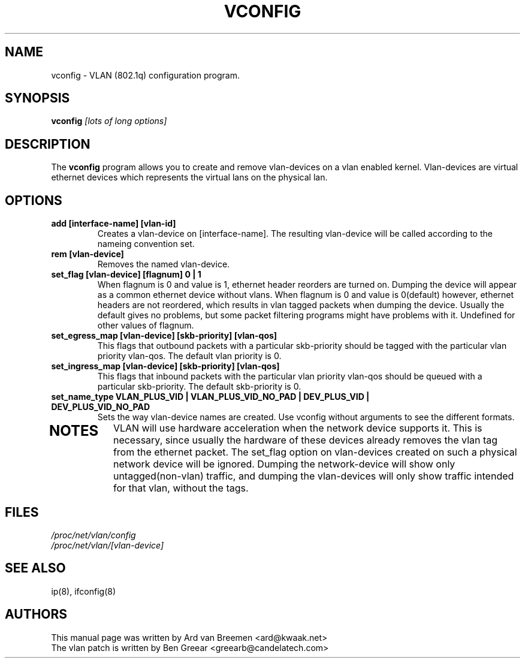 .TH VCONFIG 8
.\" NAME should be all caps, SECTION should be 1-8, maybe w/ subsection
.\" other parms are allowed: see man(7), man(1)
.SH NAME
vconfig \- VLAN (802.1q) configuration program.
.SH SYNOPSIS
.B vconfig
.I [lots of long options]
.SH "DESCRIPTION"
The
.B vconfig
program allows you to create and remove vlan\-devices on a vlan enabled
kernel. Vlan\-devices are virtual ethernet devices which represents the
virtual lans on the physical lan.
.SH OPTIONS
.TP
.B add [interface\-name] [vlan\-id]
Creates a vlan-device on [interface\-name]. The resulting vlan\-device
will be called according to the nameing convention set.
.TP
.B rem [vlan\-device]
Removes the named vlan\-device.
.TP
.B set_flag [vlan\-device] [flagnum] 0 | 1
When flagnum is 0 and value is 1, ethernet header reorders are turned on. Dumping the device
will appear as a common ethernet device without vlans. When flagnum is 0 and value is 0(default) however,
ethernet headers are not reordered, which results in vlan tagged packets when
dumping the device. Usually the default gives no problems, but some packet
filtering programs might have problems with it.
Undefined for other values of flagnum.
.TP

.B set_egress_map [vlan\-device] [skb\-priority] [vlan\-qos]
This flags that outbound packets with a particular skb\-priority should
be tagged with the particular vlan priority vlan\-qos. The default vlan
priority is 0.
.TP

.B set_ingress_map [vlan\-device] [skb\-priority] [vlan\-qos]
This flags that inbound packets with the particular vlan priority
vlan\-qos should be queued with a particular skb\-priority. The default
skb\-priority is 0.
.TP

.B set_name_type VLAN_PLUS_VID | VLAN_PLUS_VID_NO_PAD | DEV_PLUS_VID | DEV_PLUS_VID_NO_PAD
Sets the way vlan\-device names are created. Use vconfig without arguments
to see the different formats.
.TP

.SH NOTES
VLAN will use hardware acceleration when the network device supports it. This
is necessary, since usually the hardware of these devices already removes the
vlan tag from the ethernet packet. The set_flag option on vlan\-devices created
on such a physical network device will be ignored.  Dumping the network\-device
will show only untagged(non-vlan) traffic, and dumping the vlan\-devices will
only show traffic intended for that vlan, without the tags.
.br
.SH FILES
.I /proc/net/vlan/config
.br
.I /proc/net/vlan/[vlan\-device]

.SH SEE ALSO
ip(8), ifconfig(8)
.SH AUTHORS
This manual page was written by Ard van Breemen <ard@kwaak.net>
.br
The vlan patch is written by Ben Greear <greearb@candelatech.com>

